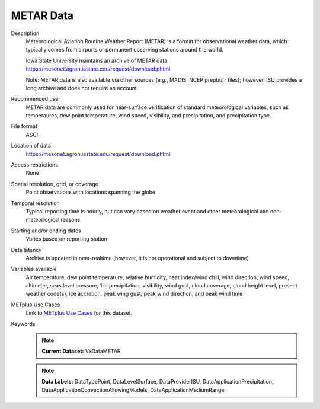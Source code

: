 .. _vx-data-metar-isu:

METAR Data
----------

Description
  Meteorological Aviation Routine Weather Report (METAR) is a format for observational weather data, which typically comes from airports or permanent observing stations around the world.

  Iowa State University maintains an archive of METAR data:
  https://mesonet.agron.iastate.edu/request/download.phtml

  Note: METAR data is also available via other sources (e.g., MADIS, NCEP prepbufr files); however, ISU provides a long archive and does not require an account.

Recommended use
  METAR data are commonly used for near-surface verification of standard meteorological variables, such as temperaures, dew point temperature, wind speed, visibility, and precipitation, and precipitation type.

File format
  ASCII

Location of data
  https://mesonet.agron.iastate.edu/request/download.phtml

Access restrictions
  None

Spatial resolution, grid, or coverage
  Point observations with locations spanning the globe

Temporal resolution
  Typical reporting time is hourly, but can vary based on weather event and other meteorological and non-meteorlogical reasons

Starting and/or ending dates
  Varies based on reporting station

Data latency
  Archive is updated in near-realtime (however, it is not operational and subject to downtime)

Variables available
  Air temperature, dew point temperature, relative humidity, heat index/wind chill, wind direction, wind speed, altimeter, seas level pressure, 1-h precipitation, visibility, wind gust, cloud coverage, cloud height level, present weather code(s), ice accretion, peak wing gust, peak wind direction, and peak wind time

METplus Use Cases
  Link to
  `METplus Use Cases <https://dtcenter.github.io/METplus/develop/search.html?q=VxData%26%26UseCase&check_keywords=yes&area=default>`_
  for this dataset.

Keywords
  .. note:: **Current Dataset:** VxDataMETAR

  .. note:: **Data Labels:** DataTypePoint, DataLevelSurface, DataProviderISU, DataApplicationPrecipitation, DataApplicationConvectionAllowingModels, DataApplicationMediumRange
